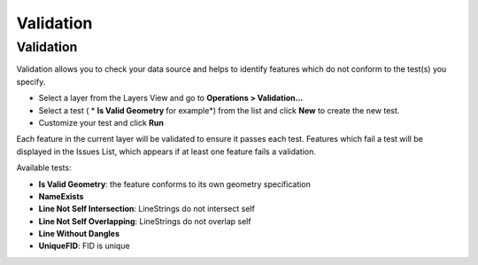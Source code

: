 


Validation
~~~~~~~~~~



Validation
----------

Validation allows you to check your data source and helps to identify
features which do not conform to the test(s) you specify.


+ Select a layer from the Layers View and go to **Operations >
  Validation...**
+ Select a test ( * **Is Valid Geometry** for example*) from the list
  and click **New** to create the new test.
+ Customize your test and click **Run**


Each feature in the current layer will be validated to ensure it
passes each test. Features which fail a test will be displayed in the
Issues List, which appears if at least one feature fails a validation.

Available tests:


+ **Is Valid Geometry**: the feature conforms to its own geometry
  specification
+ **NameExists**
+ **Line Not Self Intersection**: LineStrings do not intersect self
+ **Line Not Self Overlapping**: LineStrings do not overlap self
+ **Line Without Dangles**
+ **UniqueFID**: FID is unique





